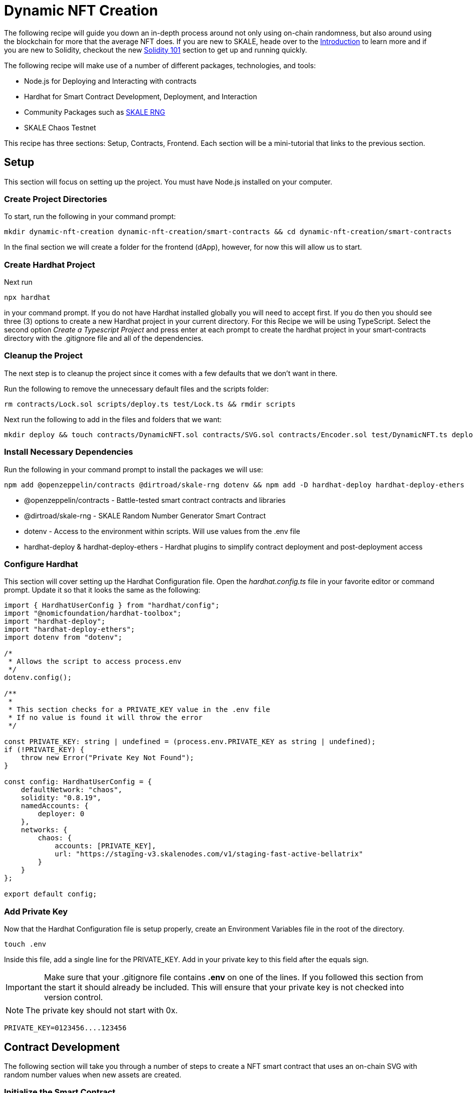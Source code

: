 = Dynamic NFT Creation

The following recipe will guide you down an in-depth process around not only using on-chain randomness, but also around
using the blockchain for more that the average NFT does. If you are new to SKALE, heade over to the xref:introduction::overview.adoc[Introduction] to learn more and if you are new to Solidity, checkout the new xref:../solidity/index.adoc[Solidity 101] section to get up and running quickly.

The following recipe will make use of a number of different packages, technologies, and tools:

* Node.js for Deploying and Interacting with contracts
* Hardhat for Smart Contract Development, Deployment, and Interaction
* Community Packages such as link:https://www.npmjs.com/package/@dirtroad/skale-rng[SKALE RNG]
* SKALE Chaos Testnet

This recipe has three sections: Setup, Contracts, Frontend. Each section will be a mini-tutorial that links to the previous section.

== Setup

This section will focus on setting up the project. You must have Node.js installed on your computer.

=== Create Project Directories

To start, run the following in your command prompt:

```shell
mkdir dynamic-nft-creation dynamic-nft-creation/smart-contracts && cd dynamic-nft-creation/smart-contracts
```

In the final section we will create a folder for the frontend (dApp), however, for now this will allow us to start.

=== Create Hardhat Project

Next run 

```shell
npx hardhat
```
in your command prompt. If you do not have Hardhat installed globally you will need to accept first. If you do then you should see three (3) options to create a new Hardhat project in your current directory. For this Recipe we will be using TypeScript. Select the second option __Create a Typescript Project__ and press enter at each prompt to create the hardhat project in your smart-contracts directory with the .gitignore file and all of the dependencies.

=== Cleanup the Project
The next step is to cleanup the project since it comes with a few defaults that we don't want in there.

Run the following to remove the unnecessary default files and the scripts folder:

```shell
rm contracts/Lock.sol scripts/deploy.ts test/Lock.ts && rmdir scripts
```

Next run the following to add in the files and folders that we want:

```shell
mkdir deploy && touch contracts/DynamicNFT.sol contracts/SVG.sol contracts/Encoder.sol test/DynamicNFT.ts deploy/deploy.ts
```

=== Install Necessary Dependencies
Run the following in your command prompt to install the packages we will use:

```shell
npm add @openzeppelin/contracts @dirtroad/skale-rng dotenv && npm add -D hardhat-deploy hardhat-deploy-ethers
```

* @openzeppelin/contracts - Battle-tested smart contract contracts and libraries
* @dirtroad/skale-rng - SKALE Random Number Generator Smart Contract
* dotenv - Access to the environment within scripts. Will use values from the .env file
* hardhat-deploy & hardhat-deploy-ethers - Hardhat plugins to simplify contract deployment and post-deployment access

=== Configure Hardhat

This section will cover setting up the Hardhat Configuration file. Open the __hardhat.config.ts__ file in your favorite editor or command prompt.
Update it so that it looks the same as the following:

```typescript
import { HardhatUserConfig } from "hardhat/config";
import "@nomicfoundation/hardhat-toolbox";
import "hardhat-deploy";
import "hardhat-deploy-ethers";
import dotenv from "dotenv";

/*
 * Allows the script to access process.env
 */
dotenv.config();

/**
 *
 * This section checks for a PRIVATE_KEY value in the .env file
 * If no value is found it will throw the error
 */

const PRIVATE_KEY: string | undefined = (process.env.PRIVATE_KEY as string | undefined);
if (!PRIVATE_KEY) {
    throw new Error("Private Key Not Found");
}

const config: HardhatUserConfig = {
    defaultNetwork: "chaos",
    solidity: "0.8.19",
    namedAccounts: {
        deployer: 0
    },
    networks: {
        chaos: {
            accounts: [PRIVATE_KEY],
            url: "https://staging-v3.skalenodes.com/v1/staging-fast-active-bellatrix"
        }
    }
};

export default config;
```

=== Add Private Key
Now that the Hardhat Configuration file is setup properly, create an Environment Variables file in the root of the directory.

```shell
touch .env
```

Inside this file, add a single line for the PRIVATE_KEY. Add in your private key to this field after the equals sign.

[IMPORTANT]
Make sure that your .gitignore file contains **.env** on one of the lines. If you followed this section from the start it should already be included.
This will ensure that your private key is not checked into version control.

[NOTE]
The private key should not start with 0x.

```shell
PRIVATE_KEY=0123456....123456
```

== Contract Development

The following section will take you through a number of steps to create a NFT smart contract that uses an on-chain SVG with random number values when new assets are created. 

=== Initialize the Smart Contract

Open the DynamicNFT.sol file in your editor or command prompt. Start by adding the following so that your file holds the following content:

```solidity
// SPDX-License-Identifier: MIT
pragma solidity ^0.8.19;

contract DynamicNFT {}
```

The first line sets the license of the source code of the file. 

The second line specifies the Solidity version. This should match the value in your __hardhat.config.ts__ file.

The final line is the actual contract which is empty for now.


=== Inherit the Necessary Contracts and Libraries

The next step is to add in the necessary contracts and libraries to the existing contract. In this step we will be adding contracts and libraries from the OpenZeppelin package
as well as adding the community RNG smart contract.

The smart contract should now look like the following:

.Click to show the code
[%collapsible]
====
```solidity

// SPDX-License-Identifier: MIT
pragma solidity ^0.8.19;

import "@dirtroad/skale-rng/contracts/RNG.sol";
import "@openzeppelin/contracts/token/ERC721/ERC721.sol";
import "@openzeppelin/contracts/token/ERC721/extensions/ERC721Enumerable.sol";
import "@openzeppelin/contracts/token/ERC721/extensions/ERC721URIStorage.sol";
import "@openzeppelin/contracts/access/AccessControl.sol";
import "@openzeppelin/contracts/utils/Counters.sol";

contract DynamicNFT is RNG, ERC721, ERC721Enumerable, ERC721URIStorage, AccessControl {
    using Counters for Counters.Counter;

    bytes32 public constant MINTER_ROLE = keccak256("MINTER_ROLE");
    Counters.Counter private _tokenIdCounter;

    constructor() ERC721("DynamicNFT", "DNFT") {
        _grantRole(DEFAULT_ADMIN_ROLE, msg.sender);
        _grantRole(MINTER_ROLE, msg.sender);
    }

    function safeMint(address to, string memory uri) public onlyRole(MINTER_ROLE) {
        uint256 tokenId = _tokenIdCounter.current();
        _tokenIdCounter.increment();
        _safeMint(to, tokenId);
        _setTokenURI(tokenId, uri);
    }

    // The following functions are overrides required by Solidity.
    function _beforeTokenTransfer(address from, address to, uint256 tokenId, uint256 batchSize)
        internal
        override(ERC721, ERC721Enumerable)
    {
        super._beforeTokenTransfer(from, to, tokenId, batchSize);
    }

    function _burn(uint256 tokenId) internal override(ERC721, ERC721URIStorage) {
        super._burn(tokenId);
    }

    function tokenURI(uint256 tokenId)
        public
        view
        override(ERC721, ERC721URIStorage)
        returns (string memory)
    {
        return super.tokenURI(tokenId);
    }

    function supportsInterface(bytes4 interfaceId)
        public
        view
        override(ERC721, ERC721Enumerable, ERC721URIStorage, AccessControl)
        returns (bool)
    {
        return super.supportsInterface(interfaceId);
    }
}
```
====

In this section we have added many lines of code, so let's discuss what does what. 
To start, all of the added imports at the top allow us to access the various OpenZeppelin and RNG contracts we want to use. 

From OpenZeppelin we have included the ERC721, ERC721Enumerable, and ERC721URIStorage contracts. This provides all of the code needed to make a fully functional NFT contract. 

Additionally, we have added the OpenZeppelin AccessControl control which allows the contract to have different roles such as Owners, Minters, etc.
You can see this in use where the MINTER_ROLE has been added at the top of the contract.

Lastly, we have added the Counter utility contract which provides a very simple counter that can be used to handle getting the next tokenId when an asset is minted.
You can also see this in use at the top of the contract where it has been imported with the using statement and then initialized.

We have also added the RNG contract from the Dirt Road Dev library. This will mean that the smart contract can access random numbers on-chain.

Finally, we have added a number of overridden functions. These functions are necessary due to the duplicate functions within the ERC721 contracts. 
We will ignore all of these for now and cover them again in future sections.

=== On-Chain SVG

When building on SKALE you are able to deploy very large contracts thanks to the gas block limit. 
Combined with zero gas fees, putting the graphics and the metadata for an NFT on-chain with SKALE is a no-brainer. 

For this section let's start by walking through the on-chain SVG portion. The SVG we will be using is the following:

[tabs]
====
Code::
+
--
```svg
<svg xmlns="http://www.w3.org/2000/svg" width="300" height="300">
  <defs>
    <radialGradient id="planetGradient" cx="50%" cy="50%" r="50%" fx="50%" fy="50%">
      <stop offset="0%" style="stop-color:#aaaaaa;stop-opacity:1" />
      <stop offset="100%" style="stop-color:#666666;stop-opacity:1" />
    </radialGradient>
    <radialGradient id="moon1Gradient" cx="50%" cy="50%" r="50%" fx="50%" fy="50%">
      <stop offset="0%" style="stop-color:#ffcc00;stop-opacity:1" />
      <stop offset="100%" style="stop-color:#ff9900;stop-opacity:1" />
    </radialGradient>
    <radialGradient id="moon2Gradient" cx="50%" cy="50%" r="50%" fx="50%" fy="50%">
      <stop offset="0%" style="stop-color:#ff00ff;stop-opacity:1" />
      <stop offset="100%" style="stop-color:#9900ff;stop-opacity:1" />
    </radialGradient>
    <radialGradient id="moon3Gradient" cx="50%" cy="50%" r="50%" fx="50%" fy="50%">
      <stop offset="0%" style="stop-color:#00ff00;stop-opacity:1" />
      <stop offset="100%" style="stop-color:#00cc00;stop-opacity:1" />
    </radialGradient>
    <filter id="shadowFilter" x="-30%" y="-30%" width="160%" height="160%">
      <feDropShadow dx="0" dy="0" stdDeviation="4" flood-color="#000000" flood-opacity="0.5" />
    </filter>
    <filter id="craterFilter">
      <feOffset dx="1" dy="1" in="SourceAlpha" result="offset" />
      <feGaussianBlur in="offset" stdDeviation="1" result="blur" />
      <feSpecularLighting in="blur" surfaceScale="2" specularConstant="0.75" specularExponent="20" lighting-color="#999999" result="specular">
        <fePointLight x="-5000" y="-10000" z="20000" />
      </feSpecularLighting>
      <feComposite in="specular" in2="SourceAlpha" operator="in" result="composite" />
      <feComposite in="SourceGraphic" in2="composite" operator="arithmetic" k1="0" k2="1" k3="1" k4="0" result="litPaint" />
    </filter>
  </defs>
  
  <!-- Space background -->
  <rect width="100%" height="100%" fill="#000000" />
  
  <!-- Stars -->
  <g filter="url(#shadowFilter)">
    <circle cx="30" cy="20" r="0.5" fill="#ffffff" />
    <circle cx="230" cy="50" r="0.8" fill="#ff9900" />
    <circle cx="120" cy="80" r="1.2" fill="#ffcc00" />
    <circle cx="200" cy="50" r="0.7" fill="#ffffff" />
    <circle cx="230" cy="70" r="1.0" fill="#ff9900" />
    <circle cx="250" cy="25" r="0.9" fill="#ffcc00" />
    <circle cx="15" cy="200" r="0.5" fill="#ffffff" />
    <circle cx="25" cy="230" r="0.8" fill="#ff9900" />
    <circle cx="75" cy="190" r="1.0" fill="#ffcc00" />
    <circle cx="125" cy="230" r="0.7" fill="#ffffff" />
    <!-- Add more stars here -->
  </g>
  
  <circle cx="150" cy="150" r="100" fill="url(#planetGradient)" filter="url(#shadowFilter)" /> <!-- Planet body -->
  
  <g transform="rotate(0 150 150)">
    <circle cx="260" cy="70" r="10" fill="url(#moon1Gradient)" filter="url(#shadowFilter)">
      <animateTransform attributeName="transform" type="rotate" from="0 150 150" to="360 150 150" dur="8s" repeatCount="indefinite" />
      <animateMotion dur="8s" repeatCount="indefinite">
        <mpath href="#moonPath1" />
      </animateMotion>
    </circle> <!-- Moon 1 -->
    <circle cx="270" cy="220" r="15" fill="url(#moon2Gradient)" filter="url(#shadowFilter)">
      <animateTransform attributeName="transform" type="rotate" from="0 150 150" to="360 150 150" dur="12s" repeatCount="indefinite" />
      <animateMotion dur="12s" repeatCount="indefinite">
        <mpath href="#moonPath2" />
      </animateMotion>
    </circle> <!-- Moon 2 -->
    <circle cx="235" cy="210" r="12" fill="url(#moon3Gradient)" filter="url(#shadowFilter)">
      <animateTransform attributeName="transform" type="rotate" from="0 150 150" to="360 150 150" dur="10s" repeatCount="indefinite" />
      <animateMotion dur="10s" repeatCount="indefinite">
        <mpath href="#moonPath3" />
      </animateMotion>
    </circle> <!-- Moon 3 -->
  </g>
  
  <circle id="moonPath1" cx="150" cy="150" r="90" fill="none" />
  <circle id="moonPath2" cx="150" cy="150" r="110" fill="none" />
  <circle id="moonPath3" cx="150" cy="150" r="130" fill="none" />
  
  <circle cx="150" cy="150" r="60" fill="rgba(0, 0, 0, 0.2)" filter="url(#shadowFilter)" /> <!-- Shadow -->  
  
  <!-- Craters -->
  <circle cx="100" cy="120" r="7" fill="#888858" filter="url(#craterFilter)" />
  <circle cx="170" cy="180" r="10" fill="#878888" filter="url(#craterFilter)" />
  <circle cx="130" cy="240" r="8" fill="#888858" filter="url(#craterFilter)" />
  <circle cx="70" cy="190" r="9" fill="#878888" filter="url(#craterFilter)" />
</svg>
```
--
Graphic::
+
--
++++
<svg xmlns="http://www.w3.org/2000/svg" width="300" height="300">
  <defs>
    <radialGradient id="planetGradient" cx="50%" cy="50%" r="50%" fx="50%" fy="50%">
      <stop offset="0%" style="stop-color:#aaaaaa;stop-opacity:1" />
      <stop offset="100%" style="stop-color:#666666;stop-opacity:1" />
    </radialGradient>
    <radialGradient id="moon1Gradient" cx="50%" cy="50%" r="50%" fx="50%" fy="50%">
      <stop offset="0%" style="stop-color:#ffcc00;stop-opacity:1" />
      <stop offset="100%" style="stop-color:#ff9900;stop-opacity:1" />
    </radialGradient>
    <radialGradient id="moon2Gradient" cx="50%" cy="50%" r="50%" fx="50%" fy="50%">
      <stop offset="0%" style="stop-color:#ff00ff;stop-opacity:1" />
      <stop offset="100%" style="stop-color:#9900ff;stop-opacity:1" />
    </radialGradient>
    <radialGradient id="moon3Gradient" cx="50%" cy="50%" r="50%" fx="50%" fy="50%">
      <stop offset="0%" style="stop-color:#00ff00;stop-opacity:1" />
      <stop offset="100%" style="stop-color:#00cc00;stop-opacity:1" />
    </radialGradient>
    <filter id="shadowFilter" x="-30%" y="-30%" width="160%" height="160%">
      <feDropShadow dx="0" dy="0" stdDeviation="4" flood-color="#000000" flood-opacity="0.5" />
    </filter>
    <filter id="craterFilter">
      <feOffset dx="1" dy="1" in="SourceAlpha" result="offset" />
      <feGaussianBlur in="offset" stdDeviation="1" result="blur" />
      <feSpecularLighting in="blur" surfaceScale="2" specularConstant="0.75" specularExponent="20" lighting-color="#999999" result="specular">
        <fePointLight x="-5000" y="-10000" z="20000" />
      </feSpecularLighting>
      <feComposite in="specular" in2="SourceAlpha" operator="in" result="composite" />
      <feComposite in="SourceGraphic" in2="composite" operator="arithmetic" k1="0" k2="1" k3="1" k4="0" result="litPaint" />
    </filter>
  </defs>
  
  <!-- Space background -->
  <rect width="100%" height="100%" fill="#000000" />
  
  <!-- Stars -->
  <g filter="url(#shadowFilter)">
    <circle cx="30" cy="20" r="0.5" fill="#ffffff" />
    <circle cx="230" cy="50" r="0.8" fill="#ff9900" />
    <circle cx="120" cy="80" r="1.2" fill="#ffcc00" />
    <circle cx="200" cy="50" r="0.7" fill="#ffffff" />
    <circle cx="230" cy="70" r="1.0" fill="#ff9900" />
    <circle cx="250" cy="25" r="0.9" fill="#ffcc00" />
    <circle cx="15" cy="200" r="0.5" fill="#ffffff" />
    <circle cx="25" cy="230" r="0.8" fill="#ff9900" />
    <circle cx="75" cy="190" r="1.0" fill="#ffcc00" />
    <circle cx="125" cy="230" r="0.7" fill="#ffffff" />
    <!-- Add more stars here -->
  </g>
  
  <circle cx="150" cy="150" r="100" fill="url(#planetGradient)" filter="url(#shadowFilter)" /> <!-- Planet body -->
  
  <g transform="rotate(0 150 150)">
    <circle cx="260" cy="70" r="10" fill="url(#moon1Gradient)" filter="url(#shadowFilter)">
      <animateTransform attributeName="transform" type="rotate" from="0 150 150" to="360 150 150" dur="8s" repeatCount="indefinite" />
      <animateMotion dur="8s" repeatCount="indefinite">
        <mpath href="#moonPath1" />
      </animateMotion>
    </circle> <!-- Moon 1 -->
    <circle cx="270" cy="220" r="15" fill="url(#moon2Gradient)" filter="url(#shadowFilter)">
      <animateTransform attributeName="transform" type="rotate" from="0 150 150" to="360 150 150" dur="12s" repeatCount="indefinite" />
      <animateMotion dur="12s" repeatCount="indefinite">
        <mpath href="#moonPath2" />
      </animateMotion>
    </circle> <!-- Moon 2 -->
    <circle cx="235" cy="210" r="12" fill="url(#moon3Gradient)" filter="url(#shadowFilter)">
      <animateTransform attributeName="transform" type="rotate" from="0 150 150" to="360 150 150" dur="10s" repeatCount="indefinite" />
      <animateMotion dur="10s" repeatCount="indefinite">
        <mpath href="#moonPath3" />
      </animateMotion>
    </circle> <!-- Moon 3 -->
  </g>
  
  <circle id="moonPath1" cx="150" cy="150" r="90" fill="none" />
  <circle id="moonPath2" cx="150" cy="150" r="110" fill="none" />
  <circle id="moonPath3" cx="150" cy="150" r="130" fill="none" />
  
  <circle cx="150" cy="150" r="60" fill="rgba(0, 0, 0, 0.2)" filter="url(#shadowFilter)" /> <!-- Shadow -->  
  
  <!-- Craters -->
  <circle cx="100" cy="120" r="7" fill="#888858" filter="url(#craterFilter)" />
  <circle cx="170" cy="180" r="10" fill="#878888" filter="url(#craterFilter)" />
  <circle cx="130" cy="240" r="8" fill="#888858" filter="url(#craterFilter)" />
  <circle cx="70" cy="190" r="9" fill="#878888" filter="url(#craterFilter)" />
</svg>
++++
--
====

In order to make this SVG work on-chain with no external links to IPFS or other storage services we will start by creating a library to house this asset.

Open the SVG.sol file in the contracts folder, and add in the following code:

.Click to show the SVG Library
[%collapsible]
====
```solidity
// SPDX-License-Identifier: MIT
pragma solidity ^0.8.19;

library SVG {

    function load(
        string memory rgb,
        uint8[] memory speeds
    ) public pure returns (string memory) {
        return string(abi.encodePacked(
            '<svg xmlns="http://www.w3.org/2000/svg" width="300" height="300">',
            '<defs>',
            '<radialGradient id="planetGradient" cx="50%" cy="50%" r="50%" fx="50%" fy="50%">',
            '<stop offset="0%" style="stop-color: rbg(',rgb,');stop-opacity:1" />',
            '<stop offset="100%" style="stop-color:#666666;stop-opacity:1" />',
            '</radialGradient>',
            '<radialGradient id="moon1Gradient" cx="50%" cy="50%" r="50%" fx="50%" fy="50%">',
            '<stop offset="0%" style="stop-color:#ffcc00;stop-opacity:1" />',
            '<stop offset="100%" style="stop-color:#ff9900;stop-opacity:1" />',
            '</radialGradient>',
            '<radialGradient id="moon2Gradient" cx="50%" cy="50%" r="50%" fx="50%" fy="50%">',
            '<stop offset="0%" style="stop-color:#ff00ff;stop-opacity:1" />',
            '<stop offset="100%" style="stop-color:#9900ff;stop-opacity:1" />',
            '</radialGradient>',
            '<radialGradient id="moon3Gradient" cx="50%" cy="50%" r="50%" fx="50%" fy="50%">',
            '<stop offset="0%" style="stop-color:#00ff00;stop-opacity:1" />',
            '<stop offset="100%" style="stop-color:#00cc00;stop-opacity:1" />',
            '</radialGradient>',
            '<filter id="shadowFilter" x="-30%" y="-30%" width="160%" height="160%">',
            '<feDropShadow dx="0" dy="0" stdDeviation="4" flood-color="#000000" flood-opacity="0.5" />',
            '</filter>',
            '<filter id="craterFilter">',
            '<feOffset dx="1" dy="1" in="SourceAlpha" result="offset" />',
            '<feGaussianBlur in="offset" stdDeviation="1" result="blur" />',
            '<feSpecularLighting in="blur" surfaceScale="2" specularConstant="0.75" specularExponent="20" lighting-color="#999999" result="specular">',
            '<fePointLight x="-5000" y="-10000" z="20000" />',
            '</feSpecularLighting>',
            '<feComposite in="specular" in2="SourceAlpha" operator="in" result="composite" />',
            '<feComposite in="SourceGraphic" in2="composite" operator="arithmetic" k1="0" k2="1" k3="1" k4="0" result="litPaint" />',
            '</filter>',
            '</defs>',
            '<rect width="100%" height="100%" fill="#000000" />',
            '<g filter="url(#shadowFilter)">',
            '<circle cx="30" cy="20" r="0.5" fill="#ffffff" />',
            '<circle cx="230" cy="50" r="0.8" fill="#ff9900" />',
            '<circle cx="120" cy="80" r="1.2" fill="#ffcc00" />',
            '<circle cx="200" cy="50" r="0.7" fill="#ffffff" />',
            '<circle cx="230" cy="70" r="1.0" fill="#ff9900" />',
            '<circle cx="250" cy="25" r="0.9" fill="#ffcc00" />',
            '<circle cx="15" cy="200" r="0.5" fill="#ffffff" />',
            '<circle cx="25" cy="230" r="0.8" fill="#ff9900" />',
            '<circle cx="75" cy="190" r="1.0" fill="#ffcc00" />',
            '<circle cx="125" cy="230" r="0.7" fill="#ffffff" />',
            '</g>',
            '<circle cx="150" cy="150" r="100" fill="url(#planetGradient)" filter="url(#shadowFilter)"',
            '<g transform="rotate(0 150 150)">',
            '<circle cx="260" cy="70" r="10" fill="url(#moon1Gradient)" filter="url(#shadowFilter)">',
            '<animateTransform attributeName="transform" type="rotate" from="0 150 150" to="360 150 150" dur="',speeds[0],'s" repeatCount="indefinite" />',
            '<animateMotion dur="8s" repeatCount="indefinite">',
            '<mpath href="#moonPath1" />',
            '</animateMotion>',
            '</circle>',
            '<circle cx="270" cy="220" r="15" fill="url(#moon2Gradient)" filter="url(#shadowFilter)">',
            '<animateTransform attributeName="transform" type="rotate" from="0 150 150" to="360 150 150" dur="',speeds[1],'s" repeatCount="indefinite" />',
            '<animateMotion dur="12s" repeatCount="indefinite">',
            '<mpath href="#moonPath2" />',
            '</animateMotion>',
            '</circle>',
            '<circle cx="235" cy="210" r="12" fill="url(#moon3Gradient)" filter="url(#shadowFilter)">',
            '<animateTransform attributeName="transform" type="rotate" from="0 150 150" to="360 150 150" dur="',speeds[2],'s" repeatCount="indefinite" />',
            '<animateMotion dur="10s" repeatCount="indefinite">',
            '<mpath href="#moonPath3" />',
            '</animateMotion>',
            '</circle>',
            '</g>',
            '<circle id="moonPath1" cx="150" cy="150" r="90" fill="none" />',
            '<circle id="moonPath2" cx="150" cy="150" r="110" fill="none" />',
            '<circle id="moonPath3" cx="150" cy="150" r="130" fill="none" />',
            '<circle cx="150" cy="150" r="60" fill="rgba(0, 0, 0, 0.2)" filter="url(#shadowFilter)" />',
            '<circle cx="100" cy="120" r="7" fill="#888858" filter="url(#craterFilter)" />',
            '<circle cx="170" cy="180" r="10" fill="#878888" filter="url(#craterFilter)" />',
            '<circle cx="130" cy="240" r="8" fill="#888858" filter="url(#craterFilter)" />',
            '<circle cx="70" cy="190" r="9" fill="#878888" filter="url(#craterFilter)" />',
            '</svg>'
        ));
    }
}
```
====

In the above Solidity library we have created a dynamic on-chain SVG. This SVG has the ability to generate any number of possibilities by dynamically changing based
on the Solidity parameters.

=== Create Encoder Library for Metadata

The next step of the process is to handle encoding the SVG. This is what will allow us to output an ERC-721 compatible set of Metadata even with having all of the data
on-chain. Open up the __Encoder.sol__ file and add the following code:

.Click to show the Encoder Library
[%collapsible]
====
```solidity
// SPDX-License-Identifier: MIT
pragma solidity ^0.8.19;

import "@openzeppelin/contracts/utils/Base64.sol";
import "@openzeppelin/contracts/utils/Strings.sol";

library Encoder {

    using Strings for uint256;

    function encodeSVG(string memory _svg) internal pure returns (string memory) {
        return string(abi.encodePacked(
            "data:image/svg+xml;base64,",
            Base64.encode(abi.encodePacked(_svg))
        ));
    }

    function encodeNFTMetadata(string memory name, string memory description, string memory image) internal pure returns (string memory) {

        return string(abi.encodePacked(
            "data:application/json;base64,",
            Base64.encode(
                bytes(
                    abi.encodePacked(
                        '{',
                            '"name": "', name, '", ',
                            '"description":"', description, '", ',
                            '"image": "', image, '"',
                        '}'
                    )
                )
            )
        ));
    }
}
```
====

=== Complete Smart Contract

The next step is to finish setting up the minting portion of the contract. The minting portion should use the RNG contract that has
been inherited to generate six (6) random numbers. The first three will be used for color and the last three will be used for speeds.

.Click to see the new code
[%collapsible]
====
```solidity

// SPDX-License-Identifier: MIT
pragma solidity ^0.8.19;

import "@dirtroad/skale-rng/contracts/RNG.sol";
import "@openzeppelin/contracts/token/ERC721/ERC721.sol";
import "@openzeppelin/contracts/token/ERC721/extensions/ERC721Enumerable.sol";
import "@openzeppelin/contracts/token/ERC721/extensions/ERC721URIStorage.sol";
import "@openzeppelin/contracts/access/AccessControl.sol";
import "@openzeppelin/contracts/utils/Counters.sol";

import "./SVG.sol";
import "./Encoder.sol";

contract DynamicNFT is RNG, ERC721, ERC721Enumerable, ERC721URIStorage, AccessControl {
    using Counters for Counters.Counter;

    bytes32 public constant MINTER_ROLE = keccak256("MINTER_ROLE");
    Counters.Counter public tokenIdCounter;

    mapping(uint256 => string) public colors;
    mapping(uint256 => uint8[]) public speeds;

    constructor() ERC721("DynamicNFT", "DNFT") {
        _grantRole(DEFAULT_ADMIN_ROLE, msg.sender);
        _grantRole(MINTER_ROLE, msg.sender);
    }

    function safeMint(address to) public onlyRole(MINTER_ROLE) {
        uint256 tokenId = tokenIdCounter.current();
        tokenIdCounter.increment();
        _safeMint(to, tokenId);

        uint8 arrSize = 6;

        uint8[] memory randomNumbers = new uint8[](arrSize);
        for (uint8 i = 0; i < arrSize; i++) {
            if (i < 3) {
                randomNumbers[i] = uint8(getNextRandomRange(i, 255));
            } else {
                randomNumbers[i] = uint8(1 + getNextRandomRange(i, 36));
            }
        }

        colors[tokenIdCounter.current()] = string(abi.encodePacked(randomNumbers[0], ",", randomNumbers[1], ",", randomNumbers[2]));
        speeds[tokenIdCounter.current()] = [randomNumbers[3], randomNumbers[4], randomNumbers[5]]
    }

    // The following functions are overrides required by Solidity.
    function _beforeTokenTransfer(address from, address to, uint256 tokenId, uint256 batchSize)
        internal
        override(ERC721, ERC721Enumerable)
    {
        super._beforeTokenTransfer(from, to, tokenId, batchSize);
    }

    function _burn(uint256 tokenId) internal override(ERC721, ERC721URIStorage) {
        super._burn(tokenId);
    }

    function tokenURI(uint256 tokenId)
        public
        view
        override(ERC721, ERC721URIStorage)
        returns (string memory)
    {
        return super.tokenURI(tokenId);
    }

    function supportsInterface(bytes4 interfaceId)
        public
        view
        override(ERC721, ERC721Enumerable, ERC721URIStorage, AccessControl)
        returns (bool)
    {
        return super.supportsInterface(interfaceId);
    }
}

```
====

After updating the mint function, it is now time to handle rendering the dynamic SVG properly.

.Click to see the new code
[%collapsible]
====
```solidity

// SPDX-License-Identifier: MIT
pragma solidity ^0.8.19;

import "@dirtroad/skale-rng/contracts/RNG.sol";
import "@openzeppelin/contracts/token/ERC721/ERC721.sol";
import "@openzeppelin/contracts/token/ERC721/extensions/ERC721Enumerable.sol";
import "@openzeppelin/contracts/token/ERC721/extensions/ERC721URIStorage.sol";
import "@openzeppelin/contracts/access/AccessControl.sol";
import "@openzeppelin/contracts/utils/Counters.sol";

import "./SVG.sol";
import "./Encoder.sol";

contract DynamicNFT is RNG, ERC721, ERC721Enumerable, ERC721URIStorage, AccessControl {
    using Counters for Counters.Counter;

    bytes32 public constant MINTER_ROLE = keccak256("MINTER_ROLE");
    Counters.Counter public tokenIdCounter;

    mapping(uint256 => string) public colors;
    mapping(uint256 => uint8[]) public speeds;

    constructor() ERC721("DynamicNFT", "DNFT") {
        _grantRole(DEFAULT_ADMIN_ROLE, msg.sender);
        _grantRole(MINTER_ROLE, msg.sender);
    }

    function safeMint(address to) public onlyRole(MINTER_ROLE) {
        uint256 tokenId = tokenIdCounter.current();
        tokenIdCounter.increment();
        _safeMint(to, tokenId);

        uint8 arrSize = 6;

        uint8[] memory randomNumbers = new uint8[](arrSize);
        for (uint8 i = 0; i < arrSize; i++) {
            if (i < 3) {
                randomNumbers[i] = getRandomNextRange(i, 255);
            } else {
                randomNumbers[i] = 1 + getRandomNextRange(i, 36);
            }
        }

        colors[tokenIdCounter.current()] = string(abi.encodePacked(randomNumbers[0], ",", randomNumbers[1], ",", randomNumbers[2]));
        speeds[tokenIdCounter.current()] = [randomNumbers[3], randomNumbers[4], randomNumbers[5]];
    }

    // The following functions are overrides required by Solidity.
    function _beforeTokenTransfer(address from, address to, uint256 tokenId, uint256 batchSize)
        internal
        override(ERC721, ERC721Enumerable)
    {
        super._beforeTokenTransfer(from, to, tokenId, batchSize);
    }

    function _burn(uint256 tokenId) internal override(ERC721, ERC721URIStorage) {
        super._burn(tokenId);
    }

    function tokenURI(uint256 tokenId)
        public
        view
        override(ERC721, ERC721URIStorage)
        returns (string memory)
    {
        return Encoder.encodeNFTMetadata(
            "DynamicNFT",
            "The DynamicNFT Smart Contract is a fully on-chain and dynamic NFT",
            Encoder.encodeSVG(
                SVG.load(
                    colors[tokenId],
                    speeds[tokenId]
                )
            )
        );
    }

    function supportsInterface(bytes4 interfaceId)
        public
        view
        override(ERC721, ERC721Enumerable, ERC721URIStorage, AccessControl)
        returns (bool)
    {
        return super.supportsInterface(interfaceId);
    }
}

```
====

=== Preparing for Deployment

Congratulations! IF you have made it this far you should have a functional NFT contract that isn't throwing errors at you. However, how do we test that it works? 
The next step in the process will require us to jump back into Typescript and Hardhat and setup a deployment pipeline.

Open up the deploy.ts file in your deploy folder. It should be completely empty. 
Add in the following code:

.Click to see the code
[%collapsible]
====
```typescript
import { HardhatRuntimeEnvironment } from 'hardhat/types';
import { DeployFunction } from 'hardhat-deploy/types';

const func: DeployFunction = async function(hre: HardhatRuntimeEnvironment) {

    const { deployments, getNamedAccounts } = hre;
    const { deploy } = deployments;
    const { deployer } = await getNamedAccounts();

    /** Deploys Encoder Library Separately */
    await deploy(
        "Encoder",
        {
            from: deployer,
            log: true,
        }
    );

    /** Deploys SVG Library Separately */
    await deploy(
        "SVG",
        {
            from: deployer,
            log: true,
        }
    );

    /** Deploys DynamicNFT Contract */
    await deploy(
        "DynamicNFT",
        {
            from: deployer,
            log: true,
            libraries: {
                Encoder: (await deployments.get("Encoder")).address,
                SVG: (await deployments.get("SVG")).address
            }
        }
    );
}

export default func;

func.tags = ["default"]
```
====

=== Deploying your Smart Contract

The next step is to deploy your smart contract on the SKALE Chaos Testnet.
Thanks to all the hard work setting everything up at the beginning - you can now do this by running a single command:

```shell
npx hardhat deploy
```

The network, accounts, scripts, etc should all be picked up automatically. If you run into issues and cannot by pass this step, head over to the 
link:https://discord.gg/skale[SKALE Developer Discord and Ask for Help!], otherwise, you should a contract address and transaction hash show up in the command prompt.
